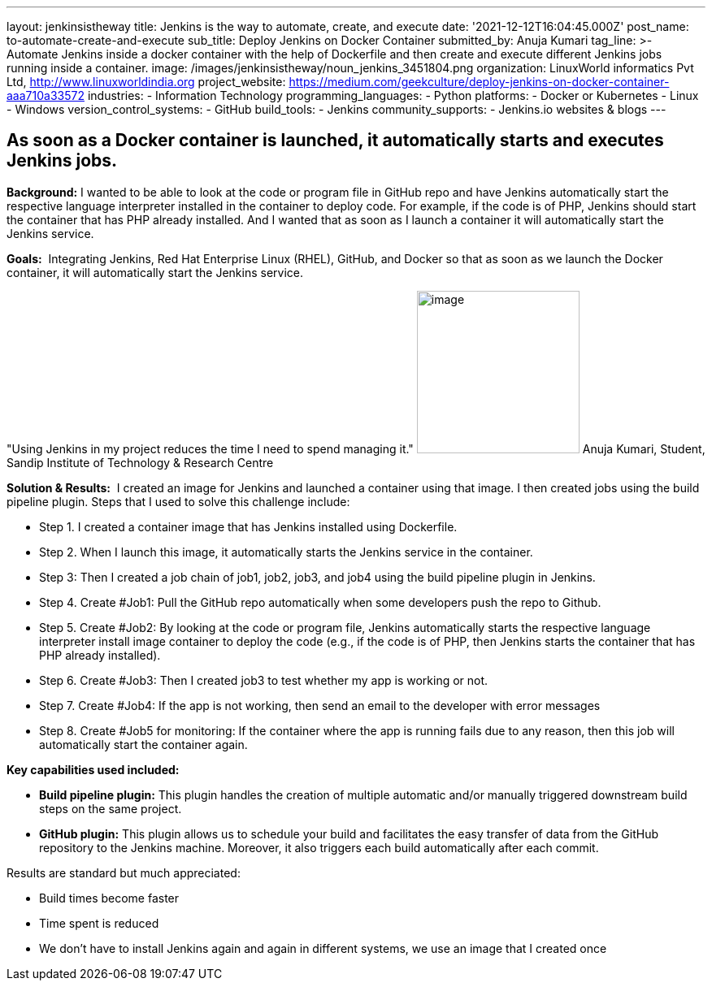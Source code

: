 ---
layout: jenkinsistheway
title: Jenkins is the way to automate, create, and execute
date: '2021-12-12T16:04:45.000Z'
post_name: to-automate-create-and-execute
sub_title: Deploy Jenkins on Docker Container
submitted_by: Anuja Kumari
tag_line: >-
  Automate Jenkins inside a docker container with the help of Dockerfile and
  then create and execute different Jenkins jobs running inside a container.
image: /images/jenkinsistheway/noun_jenkins_3451804.png
organization: LinuxWorld informatics Pvt Ltd, http://www.linuxworldindia.org
project_website: https://medium.com/geekculture/deploy-jenkins-on-docker-container-aaa710a33572
industries:
  - Information Technology
programming_languages:
  - Python
platforms:
  - Docker or Kubernetes
  - Linux
  - Windows
version_control_systems:
  - GitHub
build_tools:
  - Jenkins
community_supports:
  - Jenkins.io websites & blogs
---




== As soon as a Docker container is launched, it automatically starts and executes Jenkins jobs.

*Background:* I wanted to be able to look at the code or program file in GitHub repo and have Jenkins automatically start the respective language interpreter installed in the container to deploy code. For example, if the code is of PHP, Jenkins should start the container that has PHP already installed. And I wanted that as soon as I launch a container it will automatically start the Jenkins service.

*Goals:*  Integrating Jenkins, Red Hat Enterprise Linux (RHEL), GitHub, and Docker so that as soon as we launch the Docker container, it will automatically start the Jenkins service.

"Using Jenkins in my project reduces the time I need to spend managing it." image:/images/jenkinsistheway/anuja.jpeg[image,width=200,height=200] Anuja Kumari, Student, Sandip Institute of Technology & Research Centre

*Solution & Results:*  I created an image for Jenkins and launched a container using that image. I then created jobs using the build pipeline plugin. Steps that I used to solve this challenge include:

* Step 1. I created a container image that has Jenkins installed using Dockerfile. 
* Step 2. When I launch this image, it automatically starts the Jenkins service in the container. 
* Step 3: Then I created a job chain of job1, job2, job3, and job4 using the build pipeline plugin in Jenkins. 
* Step 4. Create #Job1: Pull the GitHub repo automatically when some developers push the repo to Github. 
* Step 5. Create #Job2: By looking at the code or program file, Jenkins automatically starts the respective language interpreter install image container to deploy the code (e.g., if the code is of PHP, then Jenkins starts the container that has PHP already installed). 
* Step 6. Create #Job3: Then I created job3 to test whether my app is working or not. 
* Step 7. Create #Job4: If the app is not working, then send an email to the developer with error messages 
* Step 8. Create #Job5 for monitoring: If the container where the app is running fails due to any reason, then this job will automatically start the container again.

*Key capabilities used included:*

* *Build pipeline plugin:* This plugin handles the creation of multiple automatic and/or manually triggered downstream build steps on the same project. 
* *GitHub plugin:* This plugin allows us to schedule your build and facilitates the easy transfer of data from the GitHub repository to the Jenkins machine. Moreover, it also triggers each build automatically after each commit.

Results are standard but much appreciated:

* Build times become faster 
* Time spent is reduced 
* We don't have to install Jenkins again and again in different systems, we use an image that I created once
